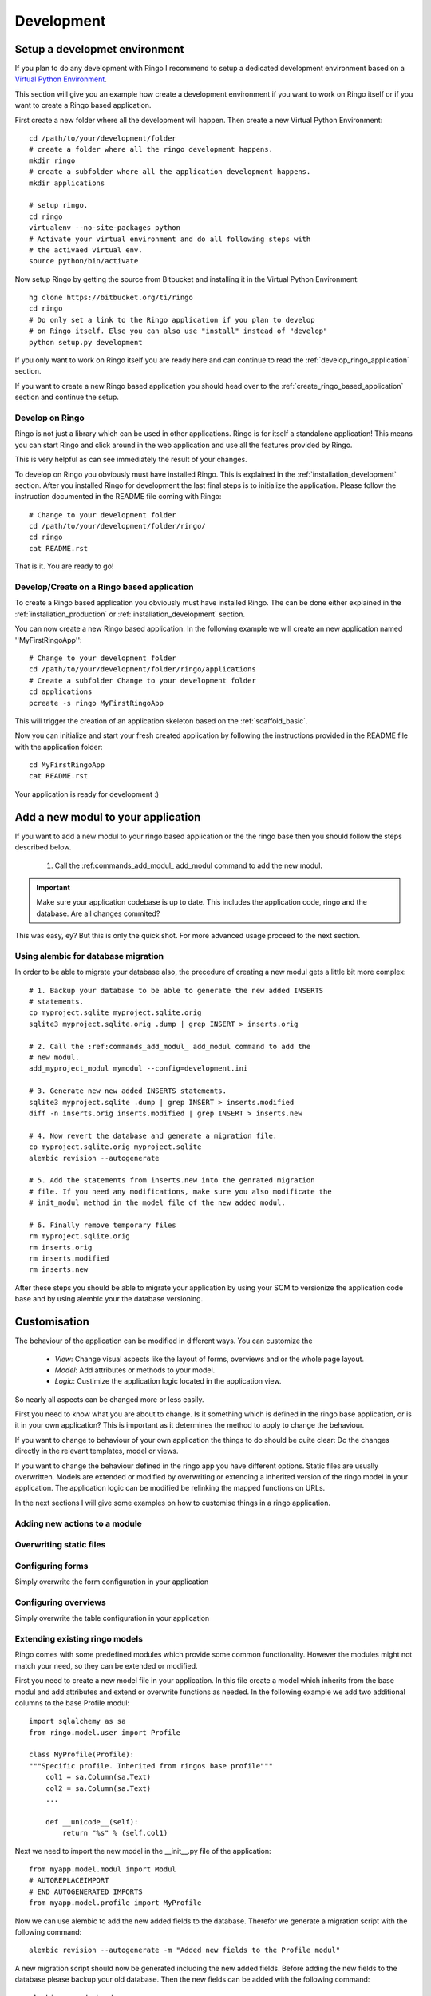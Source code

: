 
.. _development:

***********
Development
***********

.. _installation_development:

Setup a developmet environment
==============================
If you plan to do any development with Ringo I recommend to setup a dedicated
development environment based on a `Virtual Python Environment
<https://pypi.python.org/pypi/virtualenv>`_.

This section will give you an example how create a development environment if
you want to work on Ringo itself or if you want to create a Ringo based application.

First create a new folder where all the development will happen. Then create a
new Virtual Python Environment::

        cd /path/to/your/development/folder
        # create a folder where all the ringo development happens.
        mkdir ringo
        # create a subfolder where all the application development happens.
        mkdir applications

        # setup ringo.
        cd ringo
        virtualenv --no-site-packages python
        # Activate your virtual environment and do all following steps with
        # the activaed virtual env.
        source python/bin/activate

Now setup Ringo by getting the source from Bitbucket and installing it in the
Virtual Python Environment::

        hg clone https://bitbucket.org/ti/ringo
        cd ringo
        # Do only set a link to the Ringo application if you plan to develop
        # on Ringo itself. Else you can also use "install" instead of "develop"
        python setup.py development

If you only want to work on Ringo itself you are ready here and can continue
to read the :ref:`develop_ringo_application` section.

If you want to create a new Ringo based application you should head
over to the :ref:`create_ringo_based_application` section and continue the
setup.

.. _develop_ringo_application:

Develop on Ringo
----------------
Ringo is not just a library which can be used in other applications.
Ringo is for itself a standalone application! This means you can start Ringo
and click around in the web application and use all the features provided by
Ringo.

This is very helpful as can see immediately the result of your changes.

To develop on Ringo you obviously must have installed Ringo.
This is explained in the :ref:`installation_development` section.
After you installed Ringo for development the last final steps is to
initialize the application. Please follow the instruction documented in the
README file coming with Ringo::

        # Change to your development folder
        cd /path/to/your/development/folder/ringo/
        cd ringo
        cat README.rst

That is it. You are ready to go!

.. _create_ringo_based_application:

Develop/Create on a Ringo based application
-------------------------------------------
To create a Ringo based application you obviously must have installed Ringo.
The can be done either explained in the :ref:`installation_production` or :ref:`installation_development` section.

You can now create a new Ringo based application. In the following example we
will create an new application named ''MyFirstRingoApp''::

        # Change to your development folder
        cd /path/to/your/development/folder/ringo/applications
        # Create a subfolder Change to your development folder
        cd applications
        pcreate -s ringo MyFirstRingoApp

This will trigger the creation of an application skeleton based on the
:ref:`scaffold_basic`.

Now you can initialize and start your fresh created application by following
the instructions provided in the README file with the application folder::

        cd MyFirstRingoApp
        cat README.rst

Your application is ready for development :)

.. _add_modules:

Add a new modul to your application
===================================
If you want to add a new modul to your ringo based application or the the
ringo base then you should follow the steps described below.

 1. Call the :ref:commands_add_modul_ add_modul command to add the new modul.

.. important::

        Make sure your application codebase is up to date. This includes the
        application code, ringo and the database. Are all changes commited?

This was easy, ey?
But this is only the quick shot. For more advanced usage proceed to the next
section.

.. _alembic_migration:

Using alembic for database migration
------------------------------------
In order to be able to migrate your database also, the precedure of creating a
new modul gets a little bit more complex::

        # 1. Backup your database to be able to generate the new added INSERTS
        # statements.
        cp myproject.sqlite myproject.sqlite.orig
        sqlite3 myproject.sqlite.orig .dump | grep INSERT > inserts.orig

        # 2. Call the :ref:commands_add_modul_ add_modul command to add the
        # new modul.
        add_myproject_modul mymodul --config=development.ini

        # 3. Generate new new added INSERTS statements.
        sqlite3 myproject.sqlite .dump | grep INSERT > inserts.modified
        diff -n inserts.orig inserts.modified | grep INSERT > inserts.new

        # 4. Now revert the database and generate a migration file.
        cp myproject.sqlite.orig myproject.sqlite
        alembic revision --autogenerate

        # 5. Add the statements from inserts.new into the genrated migration
        # file. If you need any modifications, make sure you also modificate the
        # init_modul method in the model file of the new added modul.

        # 6. Finally remove temporary files
        rm myproject.sqlite.orig
        rm inserts.orig
        rm inserts.modified
        rm inserts.new

After these steps you should be able to migrate your application by using
your SCM to versionize the application code base and by using alembic your
the database versioning.

Customisation
=============
The behaviour of the application can be modified in different ways. You can
customize the

 * *View*: Change visual aspects like the layout of forms, overviews and or the whole page layout.
 * *Model*: Add attributes or methods to your model.
 * *Logic*: Custimize the application logic located in the application view.

So nearly all aspects can be changed more or less easily.

First you need to know what you are about to change. Is it something which is defined in the
ringo base application, or is it in your own application? This is important as
it determines the method to apply to change the behaviour.

If you want to change to behaviour of your own application the things to do
should be quite clear: Do the changes directly in the relevant templates,
model or views.

If you want to change the behaviour defined in the ringo app you have
different options. Static files are usually overwritten. Models are extended
or modified by overwriting or extending a inherited version of the ringo model
in your application. The application logic can be modified be relinking the
mapped functions on URLs.

In the next sections I will give some examples on how to customise things in a
ringo application.

.. _add_action:

Adding new actions to a module
------------------------------

Overwriting static files
------------------------

Configuring forms
-----------------
Simply overwrite the form configuration in your application

Configuring overviews
---------------------
Simply overwrite the table configuration in your application

Extending existing ringo models
-------------------------------
Ringo comes with some predefined modules which provide some common
functionality. However the modules might not match your need, so they can be
extended or modified.

First you need to create a new model file in your application. In this file
create a model which inherits from the base modul and add attributes and
extend or overwrite functions as needed. In the following example we add two
additional columns to the base Profile modul::

        import sqlalchemy as sa
        from ringo.model.user import Profile

        class MyProfile(Profile):
        """Specific profile. Inherited from ringos base profile"""
            col1 = sa.Column(sa.Text)
            col2 = sa.Column(sa.Text)
            ...

            def __unicode__(self):
                return "%s" % (self.col1)

Next we need to import the new model in the __init__.py file of the application::

        from myapp.model.modul import Modul
        # AUTOREPLACEIMPORT
        # END AUTOGENERATED IMPORTS
        from myapp.model.profile import MyProfile

Now we can use alembic to add the new added fields to the database. Therefor
we generate a migration script with the following command::

        alembic revision --autogenerate -m "Added new fields to the Profile modul"

A new migration script should now be generated including the new added fields.
Before adding the new fields to the database please backup your old database.
Then the new fields can be added with the following command::

        alembic upgrade head

Finally we must tell the application to use the new created profile. The
information where to find the model clazz of the modul is stored in the
database in the field "clazzpath" for each modul.
This field can't be changed in the UI. You must to the change on the database
directly. By changing this value to the path of your new modul the application
will now use the new model.

Calling alternative views
-------------------------
Application logic is defined in the view function. The view for the model was
setup on initialisation of the application and uses the default view logic in
ringo by default.
But the view for specific actions can be overwritten in the "__init__.py" file
of your application.

Using callbacks in the views
----------------------------
Write me

Change the name of the application
----------------------------------
The name of the application is defined in the "ini" file. Check the
``app.title`` configuration variable.

Tests
=====
Ringo come two types of tests:

 1. Functional and Unit tests and
 2. Behaviour driven tests using the `Behave <http://www.behave.org>`_ framework. All tests are located are under "ringo/tests" directory.

Functional and Unit tests
-------------------------
.. warning::
   These tests are outdated and must be fixed. Most of the functionality is
   now implemented in the behave tests.

Start the tests by invoking the following command::

        initialize_ringo_db test.ini
        python setup.py test

        # or if you want some codemetrics using coverage
        nosetests

        # Finally delete the test database
        rm test.sqlite

Behave
------
Behave is nice! You will like it too :) Go and read the documentation.

Tests can be triggered by invoking the following command::

        sh test.sh

This will create new test database calls the tests and make some statistics on
the code coverage.
